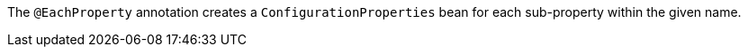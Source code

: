 The `@EachProperty` annotation creates a `ConfigurationProperties` bean for each sub-property within the given name.